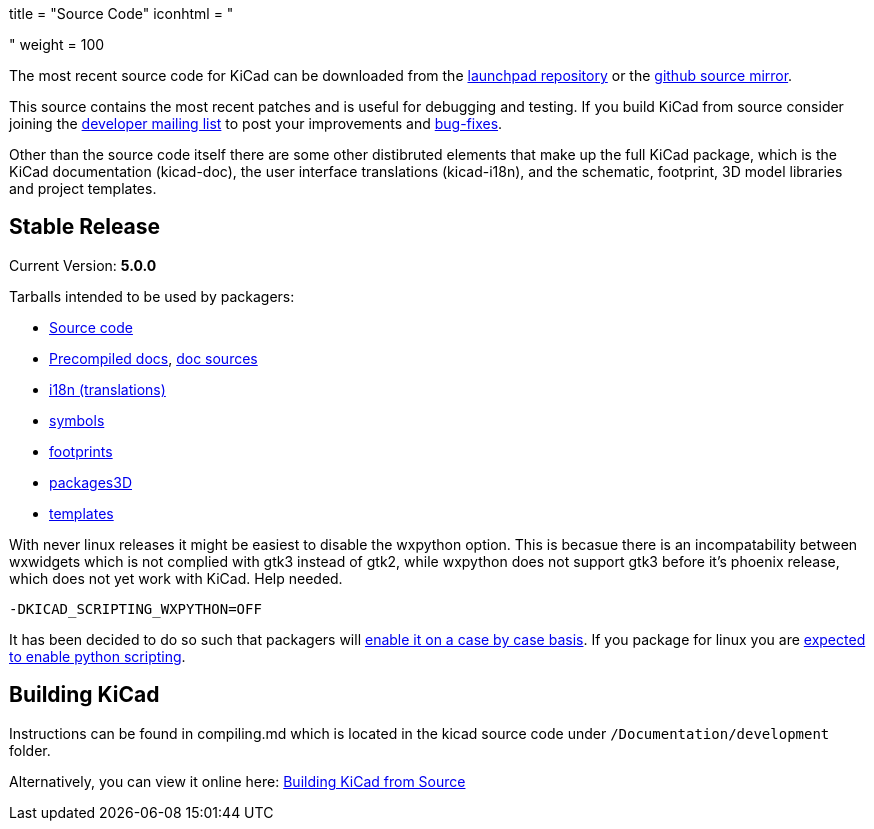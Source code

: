 +++
title = "Source Code"
iconhtml = "<div><i class='fa fa-code'></i></div>"
weight = 100
+++


The most recent source code for KiCad can be downloaded from the
https://code.launchpad.net/kicad[launchpad repository] or the
https://github.com/KiCad/kicad-source-mirror[github source mirror].

This source contains the most recent patches and is useful for
debugging and testing. If you build KiCad from source consider
joining the https://launchpad.net/~kicad-developers/[developer mailing
list] to post your improvements and
https://bugs.launchpad.net/kicad/[bug-fixes].

Other than the source code itself there are some other distibruted
elements that make up the full KiCad package, which is the KiCad
documentation (kicad-doc), the user interface translations
(kicad-i18n), and the schematic, footprint, 3D model libraries and
project templates.

== Stable Release

Current Version: *5.0.0*

Tarballs intended to be used by packagers:

* link:https://launchpad.net/kicad/5.0/5.0.0/+download/kicad-5.0.0.tar.xz[Source code]
* link:http://downloads.kicad-pcb.org/docs/kicad-doc-5.0.0.tar.gz[Precompiled docs], https://github.com/KiCad/kicad-doc/releases/tag/5.0.0[doc sources]
* link:https://github.com/KiCad/kicad-i18n/releases/tag/5.0.0[i18n (translations)]
* link:https://github.com/KiCad/kicad-symbols/releases/tag/5.0.0[symbols]
* link:https://github.com/KiCad/kicad-footprints/releases/tag/5.0.0[footprints]
* link:https://github.com/KiCad/kicad-packages3D/releases/tag/5.0.0[packages3D]
* link:https://github.com/KiCad/kicad-templates/releases/tag/5.0.0[templates]

With never linux releases it might be easiest to disable the wxpython
option. This is becasue there is an incompatability between wxwidgets
which is not complied with gtk3 instead of gtk2, while wxpython does
not support gtk3 before it's phoenix release, which does not yet work
with KiCad. Help needed.

  -DKICAD_SCRIPTING_WXPYTHON=OFF

It has been decided to do so such that packagers will
link:https://www.mail-archive.com/kicad-developers@lists.launchpad.net/msg15686.html[enable
it on a case by case basis]. If you package for linux you are
link:https://www.mail-archive.com/kicad-developers@lists.launchpad.net/msg15700.html[expected
to enable python scripting].


== Building KiCad

Instructions can be found in compiling.md which is located in the
kicad source code under `/Documentation/development` folder.

Alternatively, you can view it online here:
link:http://docs.kicad-pcb.org/doxygen/md_Documentation_development_compiling.html[Building
KiCad from Source]

